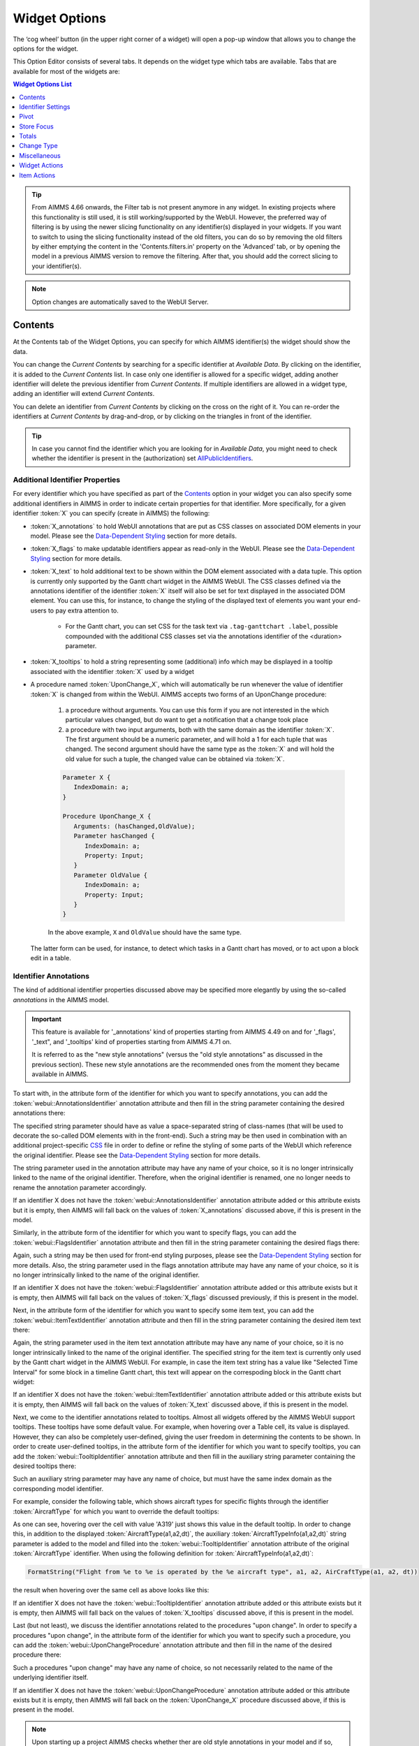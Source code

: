 Widget Options
==============

.. |cog-widget| image:: images/WidgetOptions_snap1.png
.. |widget-action| image:: images/widget-actions.png

The ‘cog wheel’ button |cog-widget| (in the upper right corner of a widget) will open a pop-up window that allows you to change the options for the widget. 

.. image:: images/WidgetOptions_snap2.png
    :align: center

This Option Editor consists of several tabs. It depends on the widget type which tabs are available. Tabs that are available for most of the widgets are:

.. contents:: Widget Options List
    :local:
    :depth: 1
       
.. tip::
	From AIMMS 4.66 onwards, the Filter tab is not present anymore in any widget. In existing projects where this functionality is still used, it is still working/supported by the WebUI. However, the preferred way of filtering is by using the newer slicing functionality on any identifier(s) displayed in your widgets. If you want to switch to using the slicing functionality instead of the old filters, you can do so by removing the old filters by either emptying the content in the 'Contents.filters.in' property on the 'Advanced' tab, or by opening the model in a previous AIMMS version to remove the filtering. After that, you should add the correct slicing to your identifier(s).

.. note::
    Option changes are automatically saved to the WebUI Server.
	

Contents
--------

At the Contents tab of the Widget Options, you can specify for which AIMMS identifier(s) the widget should show the data. 

.. image:: images/WidgetOptions_snap5.png
    :align: center

You can change the *Current Contents* by searching for a specific identifier at *Available Data*. By clicking on the identifier, it is added to the *Current Contents* list. In case only one identifier is allowed for a specific widget, adding another identifier will delete the previous identifier from *Current Contents*. If multiple identifiers are allowed in a widget type, adding an identifier will extend *Current Contents*. 

You can delete an identifier from *Current Contents* by clicking on the cross on the right of it. You can re-order the identifiers at *Current Contents* by drag-and-drop, or by clicking on the triangles in front of the identifier.

.. tip::

    In case you cannot find the identifier which you are looking for in *Available Data*, you might need to check whether the identifier is present in the (authorization) set `AllPublicIdentifiers <creating.html#public-identifiers>`_.

Additional Identifier Properties
++++++++++++++++++++++++++++++++

For every identifier which you have specified as part of the Contents_ option in your widget you can also specify some additional identifiers in AIMMS in order to indicate certain properties for that identifier. More specifically, for a given identifier :token:`X` you can specify (create in AIMMS) the following:

* :token:`X_annotations` to hold WebUI annotations that are put as CSS classes on associated DOM elements in your model. Please see the `Data-Dependent Styling <folder.html#data-dependent-styling>`_ section for more details.
* :token:`X_flags` to make updatable identifiers appear as read-only in the WebUI. Please see the `Data-Dependent Styling <folder.html#data-dependent-styling>`_ section for more details.
* :token:`X_text` to hold additional text to be shown within the DOM element associated with a data tuple. This option is currently only supported by the Gantt chart widget in the AIMMS WebUI. The CSS classes defined via the annotations identifier of the identifier :token:`X` itself will also be set for text displayed in the associated DOM element. You can use this, for instance, to change the styling of the displayed text of elements you want your end-users to pay extra attention to. 
    
    * For the Gantt chart, you can set CSS for the task text via ``.tag-ganttchart .label``, possible compounded with the additional CSS classes set via the annotations identifier of the <duration> parameter.
 
* :token:`X_tooltips` to hold a string representing some (additional) info which may be displayed in a tooltip associated with the identifier :token:`X` used by a widget
* A procedure named :token:`UponChange_X`, which will automatically be run whenever the value of identifier :token:`X` is changed from within the WebUI. AIMMS accepts two forms of an UponChange procedure:

   #. a procedure without arguments. You can use this form if you are not interested in the which particular values changed, but do want to get a notification that a change took place
   #. a procedure with two input arguments, both with the same domain as the identifier :token:`X`. The first argument should be a numeric parameter, and will hold a 1 for each tuple that was changed. The second argument should have the same type as the :token:`X` and will hold the old value for such a tuple, the changed value can be obtained via :token:`X`. 

   .. code-block:: aimms

      Parameter X {
         IndexDomain: a;
      }

      Procedure UponChange_X {
         Arguments: (hasChanged,OldValue);
         Parameter hasChanged {
            IndexDomain: a;
            Property: Input;
         }
         Parameter OldValue {
            IndexDomain: a;
            Property: Input;
         }
      }

   In the above example, ``X`` and ``OldValue`` should have the same type.
    
  The latter form can be used, for instance, to detect which tasks in a Gantt chart has moved, or to act upon a block edit in a table.

Identifier Annotations
++++++++++++++++++++++

The kind of additional identifier properties discussed above may be specified more elegantly by using the so-called *annotations* in the AIMMS model. 

.. important::
	This feature is available for '_annotations' kind of properties starting from AIMMS 4.49 on and for '_flags', '_text", and '_tooltips' kind of properties starting from AIMMS 4.71 on.
	
	It is referred to as the "new style annotations" (versus the "old style annotations" as discussed in the previous section). These new style annotations are the recommended ones from the moment they became available in AIMMS.

To start with, in the attribute form of the identifier for which you want to specify annotations, you can add the :token:`webui::AnnotationsIdentifier` annotation attribute and then fill in the string parameter containing the desired annotations there:

.. image:: images/Annotations_view1.png
    :align: center

The specified string parameter should have as value a space-separated string of class-names (that will be used to decorate the so-called DOM elements with in the front-end). Such a string may be then used in combination with an additional project-specific `CSS <folder.html#css-styling>`_ file in order to define or refine the styling of some parts of the WebUI which reference the original identifier. Please see the `Data-Dependent Styling <folder.html#data-dependent-styling>`_ section for more details.

The string parameter used in the annotation attribute may have any name of your choice, so it is no longer intrinsically linked to the name of the original identifier. Therefore,  when the original identifier is renamed, one no longer needs to rename the annotation parameter accordingly.

If an identifier X does not have the :token:`webui::AnnotationsIdentifier` annotation attribute added or this attribute exists but it is empty, then AIMMS will fall back on the values of :token:`X_annotations` discussed above, if this is present in the model.

Similarly, in the attribute form of the identifier for which you want to specify flags, you can add the :token:`webui::FlagsIdentifier` annotation attribute and then fill in the string parameter containing the desired flags there:

.. image:: images/Annotations_view2.png
    :align: center

Again, such a string may be then used for front-end styling purposes, please see the `Data-Dependent Styling <folder.html#data-dependent-styling>`_ section for more details. Also, the string parameter used in the flags annotation attribute may have any name of your choice, so it is no longer intrinsically linked to the name of the original identifier.

If an identifier X does not have the :token:`webui::FlagsIdentifier` annotation attribute added or this attribute exists but it is empty, then AIMMS will fall back on the values of :token:`X_flags` discussed previously, if this is present in the model.

Next, in the attribute form of the identifier for which you want to specify some item text, you can add the :token:`webui::ItemTextIdentifier` annotation attribute and then fill in the string parameter containing the desired item text there:

.. image:: images/Annotations_view3.png
    :align: center

Again, the string parameter used in the item text annotation attribute may have any name of your choice, so it is no longer intrinsically linked to the name of the original identifier. The specified string for the item text is currently only used by the Gantt chart widget in the AIMMS WebUI. For example, in case the item text string has a value like "Selected Time Interval" for some block in a timeline Gantt chart, this text will appear on the correspoding block in the Gantt chart widget:

.. image:: images/Annotations_view4_Gantt_text.png
    :align: center

If an identifier X does not have the :token:`webui::ItemTextIdentifier` annotation attribute added or this attribute exists but it is empty, then AIMMS will fall back on the values of :token:`X_text` discussed above, if this is present in the model.

Next, we come to the identifier annotations related to tooltips. Almost all widgets offered by the AIMMS WebUI support tooltips. These tooltips have some default value. For example, when hovering over a Table cell, its value is displayed.  However, they can also be completely user-defined, giving the user freedom in determining the contents to be shown. 
In order to create user-defined tooltips, in the attribute form of the identifier for which you want to specify tooltips, you can add the :token:`webui::TooltipIdentifier` annotation attribute and then fill in the auxiliary string parameter containing the desired tooltips there:

.. image:: images/Annotations_view4.png
    :align: center

Such an auxiliary string parameter may have any name of choice, but must have the same index domain as the corresponding model identifier. 

For example, consider the following table, which shows aircraft types for specific flights through the identifier :token:`AircraftType` for which you want to override the default tooltips:

.. image:: images/Annotations_default_tooltip.png
    :align: center

As one can see, hovering over the cell with value 'A319' just shows this value in the default tooltip. In order to change this, in addition to the displayed :token:`AircraftType(a1,a2,dt)`, the auxiliary :token:`AircraftTypeInfo(a1,a2,dt)` string parameter is added to the model and filled into the :token:`webui::TooltipIdentifier` annotation attribute of the original :token:`AircraftType` identifier. 
When using the following definition for :token:`AircraftTypeInfo(a1,a2,dt)`:

.. code::

    FormatString("Flight from %e to %e is operated by the %e aircraft type", a1, a2, AirCraftType(a1, a2, dt))

the result when hovering over the same cell as above looks like this:

.. image:: images/Annotations_user_tooltip.png
    :align: center

If an identifier X does not have the :token:`webui::TooltipIdentifier` annotation attribute added or this attribute exists but it is empty, then AIMMS will fall back on the values of :token:`X_tooltips` discussed above, if this is present in the model.

Last (but not least), we discuss the identifier annotations related to the procedures "upon change". In order to specify a procedures "upon change", in the attribute form of the identifier for which you want to specify such a procedure, you can add the :token:`webui::UponChangeProcedure` annotation attribute and then fill in the name of the desired procedure there:

.. image:: images/Annotations_view5.png
    :align: center

Such a procedures "upon change" may have any name of choice, so not necessarily related to the name of the underlying identifier itself. 

If an identifier X does not have the :token:`webui::UponChangeProcedure` annotation attribute added or this attribute exists but it is empty, then AIMMS will fall back on the :token:`UponChange_X` procedure discussed above, if this is present in the model.

.. note::
	Upon starting up a project AIMMS checks whether ther are old style annotations in your model and if so, AIMMS points them up and recommends updating to new style annotations. 
	 
	This is controlled through the project option *Check_for_old_style_WebUI_annotations*, which has default value 'Yes'. When this option is set to 'No', the checking step is skipped upon project startup.
	
.. warning::
   **Security Warning:** 
   Putting JavaScript code in an identifier (like the string filled in the :token:`webui::TooltipIdentifier` annotation attribute or like :token:`X_Tooltips`) with write-permission from multiple users (like in `CDM </cdm>`_)
   would allow a malicious user to do `Persistent XSS <https://en.wikipedia.org/wiki/Cross-site_scripting#Persistent_(or_stored)>`_.
   For example a malicious user could record all actions done by another user.	
	
HTML Tooltips
+++++++++++++

Besides the simple text-based tooltips illustrated above, one may also use HTML-based tooltips, which allow to display more sophisticated contents when hovering over the data entries in a widget.
In this case the data of the string parameter filled in the :token:`webui::TooltipIdentifier` annotation attribute (or the data of the old style :token:`X_Tooltips` associated with an identifier :token:`X`) must be in HTML format. For more info on HTML in general, please see for example websites like `html.com <https://html.com/>`_ or `www.w3schools.com <https://www.w3schools.com/html/>`_ .

Next we illustrate this feature based on some concrete examples for various widgets.

Suppose the data of a 2-dimensional parameter DailyNumberOfPassengers(i1,i2) is shown in a table widget, where i1 and i2 are alias indexes in a set Islands. 
One can declare the string parameter DailyNumberOfPassengersInfo(i1,i2) to be filled in the :token:`webui::TooltipIdentifier` annotation attribute and defined its HTML data value in the AIMMS model as follows:

.. code::

	FormatString(
	"<div align=\"left\"> <font size=\"+1\" color=\"green\" face=\"times new roman\"> <i>From:</i> %e <br><font color=\"white\"> <i>To:</i> %e <br><font color=\"red\"> <i>Pax:</i> %n", 
	i1, 
	i2, 
	DailyNumberOfPassengers(i1,i2)
	);

.. The following is part is commented out
   .. image:: images/Def_Tooltip_DailyNumberOfPassengers.png
      :align: center

In this case the tooltip for a cell in the table looks like in the following picture:

.. image:: images/Tooltip_Table_1.png
    :align: center

.. note::
   **Using HTML format:** 
   Where in a simple text-based tooltip you used \\n to move to a new line, in a HTML-based tooltip this needs to be replaced by <br>, see example above.
   Similarly, the usage of \\t in text-based tooltips should be replaced by HTML tables, see further below.

Next, suppose that the data of a 1-dimensional parameter TotalCostPerIsland(i) is rendered in a barchart widget. A HTML-based tooltip may be added to the :token:`webui::TooltipIdentifier` annotation attribute of this parameter by using an auxiliary string parameter, say TotalCostPerIslandInfo(i), defined in the AIMMS model as

.. code::

	FormatString(
	"<font size=\"-1\" color=\"orange\"> Total cost %e: %n <br><img src=\"%s\" width=\"180\">", 
	i, 
	TotalCostPerIsland(i), 
	IslandImageURLs(i)
	);

.. The following is part is commented out
   .. image:: images/Def_Tooltip_TotalCostPerIsland.png
       :align: center

where for each element i of the set Islands, IslandImageURLs(i) is a string parameter holding the web URL of a corresponding (island) image. 
In this case the tooltip for a bar in the chart looks like in the following picture:

.. image:: images/Tooltip_Barchart_1.png
    :align: center

Of course, one can easily change type of the widget to linechart, piechart, or treemap, and the same tooltip contents may be used for these widgets as well:

.. image:: images/Tooltip_LinePieTree_1.png
    :align: center

In case the costs of all islands were aggregated in a scalar parameter TotalCostALLIslands which is then shown in a scalar widget, a similar HTML-based tooltip contents may be added 
using a TotalCostALLIslandsInfo string parameter in the :token:`webui::TooltipIdentifier` annotation attribute of TotalCostALLIslands. This string parameter may be defined in the AIMMS model for instance as follows:

.. code::

	FormatString(
	"<font size=\"-1\" color=\"orange\"> Total costs all islands: %n <br><img src=\"%s\" width=\"180\">",  
	TotalCostALLIslands,
	ALLIslandsImageURL
	);

.. The following is part is commented out
   .. image:: images/Tooltip_Scalar_Def_1.png
       :align: center

where ALLIslandImageURL is a string parameter holding the web URL of a corresponding (all islands) image. In this case the tooltip in the WebUI looks like in the following picture:

.. image:: images/Tooltip_Scalar_1.png
    :align: center
	
.. note::
   **Using Application-Specific Resources:** 
   By using a string of the form *"/app-resources/resources/images/Canarias.png"*, one may refer to an image included in the *resources/images* subfolder of the `WebUI folder <folder.html>`_ of the application directory.
   
Now, suppose that some aircraft data is shown in a bubblechart, where the size of the bubbles is determined by a parameter NumberOfSeats(p) with p being the index of a set Planes.
Again, one may add and fill in a string parameter NumberOfSeatsInfo(p) to the :token:`webui::TooltipIdentifier` annotation attribute of NumberOfSeats. This string parameter may be defined for example by using the HTML data value as shown here:  

.. code::

	FormatString(
	"<font size=\"+1\" color=\"yellow\">%e: %n seats <br><img src=\"%s\" width=\"200\">", 
	p, 
	NumberOfSeats(p), 
	PlaneImageURL(p)
	);

.. The following is part is commented out
   .. image:: images/Tooltip_Bubblechart_contentsDef.png
       :align: center

where for each element p of the set Planes, PlaneImageURL(p) is a string parameter holding the web URL of a corresponding (plane) image. Then the resulting tooltip in the bubblechart widget looks as follows:

.. image:: images/Tooltip_Bubblechart_1.png
    :align: center

Finally, suppose that in a Gantt chart widget we show some schedule data for several activities performed by a few people, with the duration given by the data of a parameter JobDuration(pe,j),
where "pe" is the index of the set Persons and j is the index of the set Jobs. When using the default tooltip, the info for a block in the chart is rendered as:

.. image:: images/Tooltip_Ganttchart_0.png
    :align: center

However, one may customize the info by adding a string parameter JobDuration_Tooltips(pe,j) to the :token:`webui::TooltipIdentifier` annotation attribute of JobDuration, holding HTML data for example as shown here:

.. code::

	"<div align=\"left\">"  +
	"<Table>" +
		"<TR>"  +
			"<TD>"  +
					"<B> Person : </B>" +
			"</TD>" +
			"<TD>"  +
					pe +
			"</TD>" +
		"</TR>" +
		"<TR>"  +
			"<TD>"  +
					"<B> Activity : </B>" +
			"</TD>" +
			"<TD>"  +
					j +
			"</TD>" +
		"</TR>" +
		"<TR>"  +
			"<TD>"  +
					"<B> Duration : </B>" +
			"</TD>" +
			"<TD>"  +
					JobDuration(pe,j) +
			"</TD>" +
		"</TR>" +		
	"</Table>"

.. The following is part is commented out
   .. image:: images/Tooltip_Ganttchart_contentsDef.png
       :align: center

In this case, the customized tooltip based on the HTML table layout (see also the Note above regarding HTML format) looks like in the following picture:

.. image:: images/Tooltip_Ganttchart_1.png
    :align: center

If you do not want to show the default tooltips for certain identifiers or data items, you can make this possible by clearing or emptying the data for the respective identifier or data point in the string parameter defining the tooltips.  

For example, consider the table below. Say, you do not want to show the tooltip with the same value as the cell value, or if the value of a cell is 0.

.. image:: images/Tooltip_default_table.png
    :align: center

Then in the string parameter defining the tooltips, you can just clear/empty the data for these specific cases that you desire to hide the tooltip for.


.. image:: images/Tooltip_Hidedefault_table.png
    :align: center


.. image:: images/Tooltip_hidden_table.png
    :align: center


.. image:: images/Tooltip_customvalue_table.png
    :align: center


.. note::
    This feature fro hiding tooltips is available only in AIMMS releases starting from version 4.65 onwards. 


Identifier Settings
-------------------

The various widget types in the WebUI offer the possibility to specify settings for identifiers that are specific for the widget at hand. Currently, in the Identifier Settings options editor, you can specify the `Display Domain <#display-domain>`_ and `Slicing <#slicing>`_ for each identifier that is specified in the `Contents <#contents>`_ section of the widget:

.. image:: images/WidgetOptions_snap6.png
    :align: center


Display Domain
++++++++++++++

Sparse vs. Dense
^^^^^^^^^^^^^^^^

In both AIMMS and the WebUI, the data is displayed in a sparse manner by default. In the WebUI, this means that, for example, a Table widget showing an identifier that has a complete row or a complete column with only default (0) values, does not display such a row or column at all. When merely displaying your data, this is usually convenient, but if you want to edit your data, it becomes hard if the row/column that contains the default (0) value that you want to edit is not displayed at all. For such situations, it makes sense to display the data in a dense way.

Specifying Display Domain
^^^^^^^^^^^^^^^^^^^^^^^^^

In order to provide you with control over the sparsity pattern of your widget data, you can specify a so-called *display domain* for each identifier that is present in your widget:

.. image:: images/WidgetOptions_snap7.png
    :align: center

The domain that you enter in the options editor above, can be an identifier, or, in its simplest form, just a 0/1 value:

* Specifying no value at all (the default situation) means that  the identifier displays in a sparse way, i.e. only the rows/columns containing non-default values are displayed. (except for the scalar widget, please see warning below)
* Specifying a value of 0 means that the identifier displays nothing at all.
* Specifying a value of 1 means that the whole identifier will always be displayed, even if it only contains default values.

You can obtain a more fine-grained level of control by specifying an *identifier* which contains a sparsity pattern.

.. warning::
    
    The default behavior of the scalar widget (when specifying no value ``Display domain : <empty>`` ) is ``Display domain : 1``, whereas it is ``Display domain : 0`` in every other widget. This enables you to see by default every identifier added in the scalar widget. 

Examples
^^^^^^^^

To illustrate the above, here are some examples that show the difference between all usages of the display domain, applied to the same table. This table contains two columns and a number of rows containing checkboxes.

First, here's the table, with the display domain not specified at all (i.e. the default behavior) *and* the table containing only 0 values:

.. image:: images/tableonlyzeroesnodd.jpg
    :align: center

As expected, no rows are displayed at all here, which makes it impossible to change any value. To overcome this, we can set the display domain of the first identifier to 1, which leads to the following table:

.. image:: images/tableonlyzeroesdd1.jpg
    :align: center

As you see, editing the values is possible now. Checking a number of checkboxes could for example lead to the following table (with the display still set to 1):

.. image:: images/tablesomevaluesdd1.jpg
    :align: center

Now let's remove the '1' again for the display domain of both identifiers and set it to its default value (i.e. not filled in):

.. image:: images/tablesomevaluesdd0.jpg
    :align: center

As you can see, now only the rows (and columns) which contain non-zero values are displayed. To illustrate the effect of specifying an identifier for the display domain, the following table shows what happens to the table if we create a binary identifier :token:`MoleculeDisplayDomain(m)`, with the following definition:

.. code::

    if StringOccurrences(m, "O") then 1 else 0 endif;

In English, this means: for all rows for which the molecule :token:`m` contains the symbol :token:`O` (oxygen), the display domain should be set to 1. If we fill in this identifier for the display domain option, the table changes as follows:

.. image:: images/tablesomevaluesddidentifier.jpg
    :align: center

As expected, this table only shows the rows for which the molecules contain an O in their name, regardless of the value of their associated checkboxes (note the non-displayed row for the C7H16 molecule!). Specifying an identifier for the display domain is the most flexible way of determining the display domain. You can also use it to only display a slice of a displayed identifier, by only setting the associated display domain identifier to 1 for a specific value of one of its indexes.

.. warning ::
    
    Please be aware that you should define the display domain rigorously over **the same set** (or subset) as the domain of the shown identifier.

Slicing
+++++++

Identifiers in AIMMS can have multiple dimensions. You can specify these dimensions in AIMMS via the index domain of an identifier. 
These identifiers can be displayed in the WebUI and their data is shown over all these dimensions  by default. 
However, there are also cases where you only want to see part of the dimensions/data. 
In situations like this, you can slice the indices of one or more identifiers in your widget. This can be done by the 'Set slicing per index' option at the 
`Identifier Settings <#identifier-settings>`_ tab of the `Widget Options <widget-options.html>`_.

.. image:: images/WidgetOptions_snap8.png
    :align: center

Set slicing per index
^^^^^^^^^^^^^^^^^^^^^

For each identifier in the widget, you can specify a separate slicing. To do so:

#. On top of the Identifier Settings tab, select the identifier that you want to slice. 
#. At 'Set slicing per index' you select the index that you want to slice (every index can have its own slicing). 
#. Specify the 'Slice type' that you want to apply for this index. 
#. Specify the corresponding 'Slice value'. 

Slice type and Slice value
^^^^^^^^^^^^^^^^^^^^^^^^^^

You can select from three different types of slicing, with corresponding slice values:

* **Index** - You can slice the selected index to another (related) *index*. At 'Slice value' you can then select from all indices that have the same rootset. Slicing to a different index is useful when you e.g. only want to see a subset of the elements of the original identifier, in which case you would slice to an index of a subset of the original index.
* **Element Parameter** - You can slice the selected index to a (related) *element parameter*, which you can specify as the 'Slice value'. The selected index is then fixed to the current value of the selected element parameter. The widget will show the data of the identifier, only for the element in the element parameter for the selected index.
* **Fixed Element** - You can slice the selected index to a *fixed element*, which you can specify as the 'Slice value'. The selected index is then fixed to the selected literal element value. The identifier data will only be displayed for the selected element for the selected index.

Index
^^^^^^

When selecting an index in the index selectionbox, you can also see an overview of how all the indices in your widget are sliced. E.g. in this picture, you can see that there are 2 indices, both sliced. The first index, f, is sliced to the Element Parameter (EP) 'SelectedFactory'. The second index, c, is fixed to element 'Amsterdam':

.. image:: images/WidgetOptions_snap9.png
    :align: center

Clear slicing
^^^^^^^^^^^^^

To easily clear the slicing of an identifier for all its indices, you can press the 'Clear slicing for this identifier' button. Of course you need to make sure that you have selected the identifier for which you want to clear the slicing in this widget.

.. important::

    Some of the widgets require multiple identifiers as input (contents). When you slice one or more of these identifiers, you need to make sure that the resulting index domains match.

.. tip:: 

    Whenever you slice one dimension (index) of an n-dimensional identifier to a *fixed element* or *element parameter*, its dimension will become n-1. This is good to realize, as some widgets require identifiers of a certain dimension. E.g: In the map widget, the arcs identifier needs to be two-dimensional over the set *nodes x nodes*. Whenever you slice one dimension to a fixed element (or element parameter), you effectively loose a dimension and it becomes impossible for the map widget to map data to arcs. As a work around you can consider to create a set containing a single element and use subset slicing here: whenever you do subset slicing, the dimension of the data that is displayed, is not reduced. 
	

Please mind when slicing over a subset in a table, other identifiers defined over the corresponding superset are considered as defined over a different set. Thus you might end up with the following unexpected behavior: 
	
.. image:: images/subset-slicing-1.png
    :align: center
	
Where slicing all your identifiers (not just one) over the same subset will fix the display:
	
.. image:: images/subset-slicing-2.png
    :align: center

Examples
^^^^^^^^

The transport table is not sliced. All non-default data is displayed.

.. image:: images/slicingexample-noslicing.png
    :align: center

The transport table is sliced to show the transport from a single selected factory (via element parameter) to all locations.
    
.. image:: images/slicingexample-elementparameter.png
    :align: center

The transport table is sliced to show the transport from all distribution locations (subset with index distr) to the fixed location (fixed element) 'Breda'.
    
.. image:: images/slicingexample-subset-fixedelement_v1.png
    :align: center

	
Expanding indexes
+++++++++++++++++
.. note::
    The feature described in this section (and in the Example underneath) is available only in AIMMS releases from 4.62 onwards. 

In some situations, some identifiers may be declared in the model over some super-sets and other identifiers may be declared over some sub-sets of those super-sets. However, it may be beneficial to show all the data
of several such categories of identifiers in the same widget, for example in a table widget. If all indexes involved are used as separate indexes in a widget, then they are treated as "independent" 
in the Pivoting section and the resulting layout of the data in the widget may not be an "intuitive" one. 

For example, in the Transnet application (see the "Quick Start: My First WebUI" section) the parameters Latitude(l) and Supply(f) are declared over the super-index l of the set Locations 
and over the index f of the sub-set Factories, respectively. If the data of both parameters is shown in a table widget with their indexes as declared originally in the model, then the table 
layout may look like in the following picture on the right:
    
.. image:: images/CubeDomain_Table2_View1.png
    :align: center

However, such a layout may not look "intuitive", because the set of Factories may be regarded more naturally as "contained" in the set Locations, instead of as an "independent" set.

In such situations, it is possible to expand an index to a super-index, that is, to an index in a super-set of the initial index set. Such expanding may be achieved through the same options 
in the widget editor which are used for slicing, as explained above. However, in this case an identifier may be rendered over a larger domain than its declared domain and some "values" 
may be just empty, i.e. flagged as "outside-domain". When an index has been expanded to a super-index, it will no longer be treated as a separate index in the Pivoting section, but rather 
as "contained" by its super-index. Please note that, like slicing, the index expanding is also applied per each identifier specified in the widget Contents.

For example, in the Transnet application, the index f of parameter Supply may be expanded to the super-index l corresponding to the super-set Locations. In this case, the index f no longer appears
in the Pivoting section and the resulting layout of the data in the widget looks more intuitive as illustrated below:
 
.. image:: images/CubeDomain_Table2_View2.png
    :align: center

Note that, in this case the cells of the column Supply which are outside domain are simply empty and not editable. 

Example
^^^^^^^

The index expanding may be involved in more complex data layouts as illustrated by the example in this section. 

Assume that our TransNet application has been extended with a super-set AllNetworkNodes (with alias indexes n, n_from, n_to) of the set Locations, which also has another sub-set PotentialSites (with index s)
with elements { Munich, Nuremberg }. Moreover, assume that the parameters Latitude and Longitude are now declared over the root index n and that the parameters LocationSize(l) and PotentialSize(s) 
have been declared additionally in the model. Then one can show the data of Latitude(n), LocationSize(l), PotentialSize(s), Supply(f), Demand(c), and UnitCost(f,c), all in the same table widget, 
by expanding each sub-index l, s, f, or c to one of the super-indexes n or n_to in the super-set AllNetworkNodes as illustrated below:
 
.. image:: images/CubeDomain_Table3_Settings.png
    :align: center

In this case, the layout of the data in the table widget looks like in the following picture:
 
.. image:: images/CubeDomain_Table3_View1.png
    :align: center

So, in this table all the data of the above mentioned identifiers is shown together, while the Pivoting section of the table only consider 2 indexes instead of the 5 original indexes used in the
model declarations. All the cells which show no value are simply empty ("outside-domain") and not editable in the table.


Pivot
-----

You can pivot the indices in most of the widget types. E.g. you can change which indices should appear in the row or column of a Table widget, or which index should be stacked in a Bar Chart widget. To pivot indices, you should open the `widget options <#widget-options>`_ and go to the Pivot tab:

.. image:: images/WidgetOptions_snap3.png
    :align: center

There you can drag-and-drop the indices to the different areas in your widget. E.g. in case of a Table widget, to the *Rows*, *Columns* or *Totals* area.


Store Focus
-----------

Some WebUI widgets offer you the possibility to store the (combination of) element(s) that currently have focus in the widget. E.g. in the Table widget you can store the focus cell, in the Bubble chart widget you can store the focus bubble. In WinUI you have similar functionality like this, called 'Reverse Link'. Specifying the Store Focus option opens up all kinds of interactive opportunities. E.g. by changing the focus cell in a table, other widgets could display relevant information for that specific cell.

At the *Store Focus* tab in the `widget options <#widget-options>`_ you will see a list of indices. For each index you can specify the element parameter that should be filled with the element that has the focus in the widget. 

.. image:: images/WidgetOptions_snap4.png
    :align: center
    
The list of indices also includes an index referring to IDENTIFIER-SET. You can specify an element parameter over the set AllSymbols there. This allows you to also store the identifier that currently has focus in the widget. This could be relevant when you display multiple identifiers in your widget.


Totals
------

You can add totals, i.e. aggregators of (numerical) values to most widget types, such as tables or bar charts. To do so, open the `Widget Options <widget-options.html>`_ and go to the Totals tab:

.. image:: images/New_Totals_Options.png
    :align: center

For each index in your widget, you can turn on one or several aggregators, such as summation, mean value, count of the number of entries, minimum value, maximum value. Clearly, adding such totals results in additional data being displayed in the widget view. For example, activating the "Total sum" aggregator for one index adds up all (numerical) values corresponding to that index and displays the resulting sum as an additional value in the widget view:

.. image:: images/New_Totals_totalsum.png
    :align: center

If no display domain has been specified for the shown identifier, then the "Sum" aggregator has the same effect (ie, same value) as the "Total sum" aggregator. However, if a restricting display domain has been specified such that the widget displays less values than the full identifier domain, then the "Sum" aggregator only considers the displayed values, whereas the "Total sum" aggregator still considers all the values from the full domain. Consequently, in this case the "Sum" and the "Total sum" aggregators may result in different values being added to the widget view:

.. image:: images/New_Totals_w_DisplayDomain_view.png
    :align: center

In case of an active display domain, the differences between the other aggregators, e.g. between "Mean" and "Total mean", between "Count" and "Total count", etc, are similar to the difference between "Sum" and "Total sum" illustrated above.


Change Type
-----------

You can use all kind of widgets to display your AIMMS data. By changing the type of a widget, you can easily switch between e.g. a table or a chart, without creating a new widget for that. To do so, you should open the `widget options <#widget-options>`_ of your widget and go to the Change Type tab. There you will see the possible types to which you can switch.

Miscellaneous
-------------

Several widget options which are easier to specify are available under the *Miscellaneous* tab of the widget option editor.

Number of decimals
++++++++++++++++++

You can change the number of decimals for a widget:

* Open the `option editor <widget-options.html>`_ for the widget
* Go to the *Miscellaneous* tab, and
* Change the *Decimal Points* option.

The number of decimals displayed has a limit, the **default** is 2 decimals.


Hiding Widgets
++++++++++++++

.. |eye-blue| image:: images/eye-blue.png

There are situations where you may want to hide certain widgets for certain users. Especially if many 'roles' can be identified among the users of your applications, this may apply: for some users, data displayed in a particular widget is of no interest, while for others it is.

To help you in situations like this, every widget has an option called *Visible*, located on the *Miscellaneous* tab in its option editor. Setting this option to False (or 0) has the effect that the widget is not visible anymore. In order not to lose track of these widgets while developing your WebUI, there is an 'eye' icon |eye-blue| in the top bar, with which you can still show the hidden widgets. These are displayed in gray, in order to distinguish them easily from the visible widgets. This icon is not visible when running your WebUI app in a PRO environment (i.e. in the end-user scenario), or when you have no widgets that have the Visible option set.

It is not only possible to just specify literal values like True/1 or False/0 for the 'Visible' option: you can use any scalar AIMMS parameter that you like. This is especially powerful, since it allows you to steer the visibility of each and every widget using whichever logic you want. As an illustration, you could create an AIMMS parameter like:

.. code::

    if CurrentUserGroup = 'Finance' or CurrentUserGroup = 'Management' then 
        1 
    else 
        0 
    endif; 

to make sure that only finance people and people from the management can see one or more specific widgets.

.. important:: 

    Please note that if you want to make sure that *not* all your users can see all available data (e.g. because some of it is confidential), hiding certain widgets is not sufficient. Users can still create new widgets for showing all available data. To avoid this, you need to adapt the set `AllPublicIdentifiers <creating.html#public-identifiers>`_, such that it only contains the identifiers that the current user is allowed to see. Furthermore, you need to make sure that users cannot edit the parameter that you specified for the Visible option (e.g. by giving it a definition).


Widget Actions
--------------

.. important:: Widget Actions are available in software versions from AIMMS 4.66 onwards.

Widget Actions are a set of actions/procedures that can be defined via the model and configured for individual widgets. These widget actions are grouped under the |widget-action| icon in the widget header. The widget action displays up to 10 actions. In case you configure more than 10, only the top 10 active and/or inactive actions will be displayed.

The widget actions can be associated with any procedure in your model. For example: Resetting data, Saving data, etc.

.. image:: images/WidgetAction_Example.png
            :align: center

Configuring Widget Actions
++++++++++++++++++++++++++

Widget Actions can be configured by the application developer via the AIMMS model. The set WidgetActionSpecification declared inside the `Pages and Dialog Support <library.html#pages-and-dialog-support-section>`_ section is used for configuring the widget actions, as illustrated here in the next steps. 

.. image:: images/WidgetActionSpecification.png
			:align: center

This set has 4 elements representing widget action properties: 

#. *displaytext*: Is the text/label you would like to give the action.  
#. *icon*: The icon you want to associate with the respective action. You can select from a list of 1600+ icons, the reference can be found in the `icon list. <../_static/aimms-icons/icons-reference.html>`_		
#. *procedure*: The procedure you want to call when the respective action is clicked.  
#. *state*: This is the state for the action, i.e. Active (displayed and clickable), Inactive (displayed and not clickable) and Hidden. By default, the state is Hidden.

.. tip:: 
    If you find it difficult to browse the icon list, navigate to `IcoMoon List <https://icomoon.io/#preview-ultimate>`_ and find an icon. Hover over the desired icon and write down the icon name. Append ``aimms-`` to the selected icon name when adding it to the model. For example: if the icon name is "calculator", then in AIMMS it needs to be ``aimms-calculator``.

    `Custom icons <folder.html#custom-icon-sets>`_ can also be used if required.
    
To configure widget actions, create a string parameter indexed by the `ExtensionOrder <library.html#extensionorder>`_ set with :token:`webui::indexPageExtension` and WidgetActionSpecification with the index :token:`webui::indexWidgetActionSpec`, for example MyWidgetActions(webui::indexPageExtension,webui::indexWidgetActionSpec) as shown here:

.. image:: images/WidgetActions_MyWidgetActions.png
			:align: center

Right click the string parameter and click on the Data option to open the data page:

.. image:: images/WidgetActions_MyWidgetActionsdata.png
			:align: center

Add the details for the widget actions you would like to show for the widget. For example: 

.. image:: images/WidgetActions_MyWidgetActionsdata_added.png
			:align: center

To activate the widget actions on a widget, go to the respective widget's settings by clicking on the |cog-widget| in the widget header. Click on the Widget Actions tab. Add the string parameter in the Widget Actions field using the identifier selector.

.. image:: images/WidgetAction_StringParameter.png
			:align: center 
			:scale: 75

You will notice the |widget-action| icon on the widget and when you click it you will see the configured widget actions.

.. image:: images/WidgetActions_IcononWidget.png
			:align: center 
			:scale: 75

.. note::
    Widget Actions can be configured for the `Table <table-widget.html>`_, `Bar Chart <bar-chart-widget.html>`_, `Line Chart <line-chart-widget.html>`_, `Gantt Chart <gantt-chart-widget.html>`_, `Bubble Chart <bubble-chart-widget.html>`_, `Pie Chart <pie-chart-widget.html>`_, `Tree Map <tree-map-widget.html>`_, `Multiselect <selection-widgets.html>`_, `Slider <slider-widget.html>`_, `Legend <selection-widgets.html>`_, `Map <map-widget.html>`_ and `Scalar <scalar-widget.html>`_ (except in Compact Mode) widgets.


Interacting with Widget Actions
+++++++++++++++++++++++++++++++

The widget action menu can be opened and closed by clicking on the |widget-action| icon on the widget header. When the menu is open and you click anywhere outside the menu or on any other widget, the menu will close.

To select any of the widget actions, just click on the respective action. You will not be able to click an inactive action; the cursor will also indicates this.

Please notice the different combinations in the widget action menu.

.. image:: images/WidgetAction_ActionStates.png
			:align: center 
			:scale: 75

If a procedure is not defined for a certain action, clicking on the action will result in a "No action specified" error.

In case you have a long displaytext for an action, the widget action menu will stretch to a width of 2 columns and ellipsis the text that does not fit. Hovering over the action will show the complete text in the tooltip.

.. image:: images/WidgetAction_LongDisplayText.png
			:align: center 
			:scale: 75


Item Actions
------------

.. important:: Item Actions are available in software versions from AIMMS 4.73 onwards. Item Actions is currently available only for the Map widget.

Item Actions are a set of actions/procedures that can be defined via the model and configured for identifiers that are specified for a widget. These item actions are displayed when the user performs a right-click on the data elements in the widget. Item actions are defined per identifier and the right-click item action menu only appears on the data element associated with that identifier.  

The right-click item action menu displays up to 10 actions. In case you configure more than 10, only the top 10 active and/or inactive actions will be displayed.

The item actions can be associated with any procedure in your model. For example: Resetting data, Saving data, etc.

.. image:: images/ItemActions_Example.png
            :align: center


Configuring Item Actions
++++++++++++++++++++++++

Item Actions can be configured by the application developer via the AIMMS model, similar to how widget actions are configured.

To configure item actions, create a string parameter indexed by the WidgetItemActionSpecification set with the index :token:`webui::indexWidgetItemActionSpec`, `ExtensionOrder <library.html#extensionorder>`_ set with :token:`webui::indexPageExtension` and `WidgetActionSpecification <widget-options.html#configuring-widget-actions>`_ set with the index :token:`webui::indexWidgetActionSpec`, for example :token:`MyItemActions(webui::indexWidgetItemActionSpec,webui::indexPageExtension,webui::indexWidgetActionSpec)` as shown here:

.. image:: images/ItemActions_StringParameter.png
            :align: center

Right click the string parameter and click on the Data option to open the data page:

.. image:: images/ItemActions_StringParameterData.png
			:align: center

Select the identifier that you want to define the item actions:

.. image:: images/ItemActions_StringParameterDataIdentifier.png
			:align: center

Add the details for the item actions. In the illustration below we are adding four item actions to the identifier :token:`SupplyUSAWest(usw)`

.. image:: images/ItemActions_StringParameterDataIdentifier_Filled.png
			:align: center

Similarly, you can add item action to other identifiers as well. As illustrated below, we have added 3 item actions to the identifier :token:`DemandUSAEast(use)`

.. image:: images/ItemActions_StringParameterDataIdentifier_Filled2.png
			:align: center

To activate the item actions on a widget, go to the respective widget's settings by clicking on the |cog-widget| in the widget header. Click on the Widget Actions tab. Add the string parameter in the Item Actions field using the identifier selector.

.. image:: images/ItemActions_AddStringParameter.png
			:align: center 
			:scale: 75

Once the string parameter is added, right-click on the element and the item action menu will be displayed.

.. image:: images/ItemActions_ItemActionsinWidget.png
			:align: center

In the illustration above, the two identifiers :token:`SupplyUSAWest(usw)` and :token:`DemandUSAEast(use)` are specified as the Size identifier for their respective node sets. Hence, you can see the respective item actions appear for the nodes. 

.. note::
    For the right-click item action menu to appear you will need to ensure that the widget contains the identifier for which the item actions were configured in the string parameter.

.. note::
    For the map widget, you can configure the item action to either the identifier that will be specified as the Size of the node set or the set used to define the node set. If item actions have been defined for both the size identifier as well as for the set, the item actions configured for the size identifier will be considered.

You could also define different item actions for the same identifier but in two different string parameters and configure each of those string parameters to different widgets, as illustrated below:

Interacting with Item Actions
+++++++++++++++++++++++++++++

The item action menu can be opened by right-clicking on the data elements in the widget. When the menu is open and you click anywhere outside the menu or on any other widget, the menu will close.

Please note that when you right-click on a data element to reveal the item action menu, that element will get selected. If any store focus has been define for the widget, the respective element parameter will also be populated.

To select any of the actions, just click on the respective action. You will not be able to click an inactive action; the cursor will also indicate this.

Please notice the different combinations in the item action menu.

.. image:: images/WidgetAction_ActionStates.png
			:align: center 
			:scale: 75

If a procedure is not defined for a certain action, clicking on the action will result in a "No action specified" error.

When Item actions are configured for a widget the default right-click menu for the browser will not be displayed in that widget.

